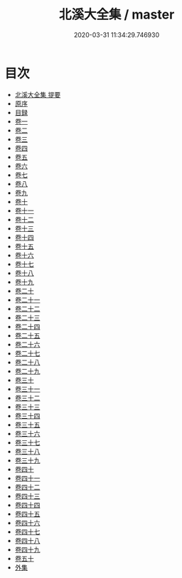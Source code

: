 #+TITLE: 北溪大全集 / master
#+DATE: 2020-03-31 11:34:29.746930
* 目次
 - [[file:KR4d0286_000.txt::000-1a][北溪大全集 提要]]
 - [[file:KR4d0286_000.txt::000-3a][原序]]
 - [[file:KR4d0286_000.txt::000-5a][目録]]
 - [[file:KR4d0286_001.txt::001-1a][卷一]]
 - [[file:KR4d0286_002.txt::002-1a][卷二]]
 - [[file:KR4d0286_003.txt::003-1a][卷三]]
 - [[file:KR4d0286_004.txt::004-1a][卷四]]
 - [[file:KR4d0286_005.txt::005-1a][卷五]]
 - [[file:KR4d0286_006.txt::006-1a][卷六]]
 - [[file:KR4d0286_007.txt::007-1a][卷七]]
 - [[file:KR4d0286_008.txt::008-1a][卷八]]
 - [[file:KR4d0286_009.txt::009-1a][卷九]]
 - [[file:KR4d0286_010.txt::010-1a][卷十]]
 - [[file:KR4d0286_011.txt::011-1a][卷十一]]
 - [[file:KR4d0286_012.txt::012-1a][卷十二]]
 - [[file:KR4d0286_013.txt::013-1a][卷十三]]
 - [[file:KR4d0286_014.txt::014-1a][卷十四]]
 - [[file:KR4d0286_015.txt::015-1a][卷十五]]
 - [[file:KR4d0286_016.txt::016-1a][卷十六]]
 - [[file:KR4d0286_017.txt::017-1a][卷十七]]
 - [[file:KR4d0286_018.txt::018-1a][卷十八]]
 - [[file:KR4d0286_019.txt::019-1a][卷十九]]
 - [[file:KR4d0286_020.txt::020-1a][卷二十]]
 - [[file:KR4d0286_021.txt::021-1a][卷二十一]]
 - [[file:KR4d0286_022.txt::022-1a][卷二十二]]
 - [[file:KR4d0286_023.txt::023-1a][卷二十三]]
 - [[file:KR4d0286_024.txt::024-1a][卷二十四]]
 - [[file:KR4d0286_025.txt::025-1a][卷二十五]]
 - [[file:KR4d0286_026.txt::026-1a][卷二十六]]
 - [[file:KR4d0286_027.txt::027-1a][卷二十七]]
 - [[file:KR4d0286_028.txt::028-1a][卷二十八]]
 - [[file:KR4d0286_029.txt::029-1a][卷二十九]]
 - [[file:KR4d0286_030.txt::030-1a][卷三十]]
 - [[file:KR4d0286_031.txt::031-1a][卷三十一]]
 - [[file:KR4d0286_032.txt::032-1a][卷三十二]]
 - [[file:KR4d0286_033.txt::033-1a][卷三十三]]
 - [[file:KR4d0286_034.txt::034-1a][卷三十四]]
 - [[file:KR4d0286_035.txt::035-1a][卷三十五]]
 - [[file:KR4d0286_036.txt::036-1a][卷三十六]]
 - [[file:KR4d0286_037.txt::037-1a][卷三十七]]
 - [[file:KR4d0286_038.txt::038-1a][卷三十八]]
 - [[file:KR4d0286_039.txt::039-1a][卷三十九]]
 - [[file:KR4d0286_040.txt::040-1a][卷四十]]
 - [[file:KR4d0286_041.txt::041-1a][卷四十一]]
 - [[file:KR4d0286_042.txt::042-1a][卷四十二]]
 - [[file:KR4d0286_043.txt::043-1a][卷四十三]]
 - [[file:KR4d0286_044.txt::044-1a][卷四十四]]
 - [[file:KR4d0286_045.txt::045-1a][卷四十五]]
 - [[file:KR4d0286_046.txt::046-1a][卷四十六]]
 - [[file:KR4d0286_047.txt::047-1a][卷四十七]]
 - [[file:KR4d0286_048.txt::048-1a][卷四十八]]
 - [[file:KR4d0286_049.txt::049-1a][卷四十九]]
 - [[file:KR4d0286_050.txt::050-1a][卷五十]]
 - [[file:KR4d0286_050.txt::050-12a][外集]]
